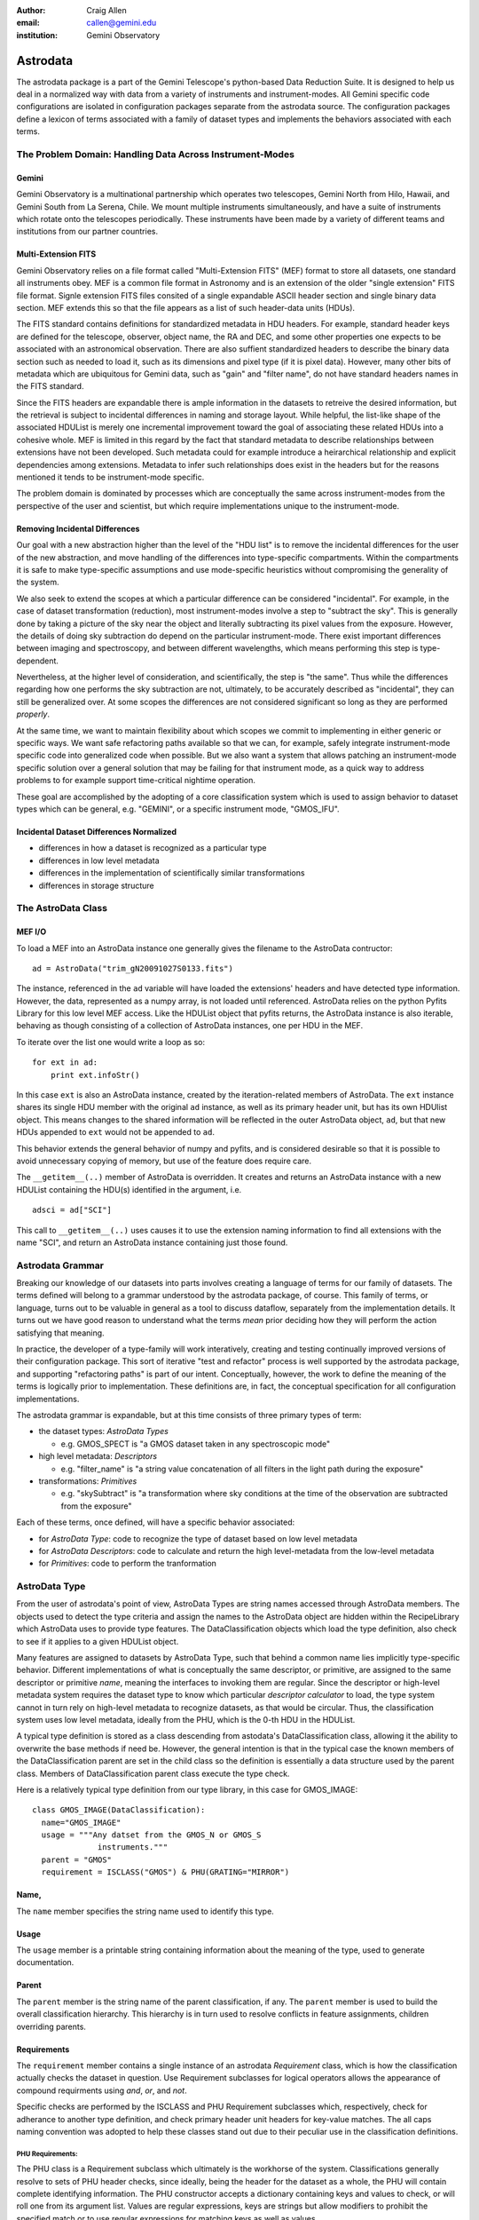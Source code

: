 :author: Craig Allen
:email: callen@gemini.edu
:institution: Gemini Observatory

--------------------------------------------------
Astrodata
--------------------------------------------------


.. class:: abstract


    The astrodata package is a part of the Gemini Telescope's python-based Data
    Reduction Suite. It is designed to help us deal in a normalized way with
    data from a variety of instruments and instrument-modes. All Gemini
    specific code configurations are isolated in configuration packages
    separate from the astrodata source.  The configuration packages define a
    lexicon of terms associated with a family of dataset types and implements
    the behaviors associated with each terms.  
    

The Problem Domain: Handling Data Across Instrument-Modes
---------------------------------------------------------

Gemini
======

Gemini Observatory is a multinational partnership which operates two
telescopes, Gemini North from Hilo, Hawaii, and Gemini South from La Serena,
Chile.  We mount multiple instruments simultaneously, and have a suite of
instruments which rotate onto the telescopes periodically.  These instruments
have been made by a variety of different teams and institutions from our
partner countries.

Multi-Extension FITS
====================

Gemini Observatory relies on a file format called "Multi-Extension FITS" (MEF)
format to store all datasets, one standard all instruments obey.  MEF is a
common file format in Astronomy and is an extension of the older "single
extension" FITS file format. Signle extension FITS files consited of a single
expandable ASCII header section and single binary data section. MEF extends
this so that the file appears as a list of such header-data units (HDUs).

The FITS standard contains definitions for standardized metadata in HDU
headers. For example, standard header keys are defined for the telescope,
observer, object name, the RA and DEC, and some other properties one expects to
be associated with an astronomical observation.  There are also suffient
standardized headers to describe the binary data section such as needed to load
it, such as its dimensions and pixel type (if it is pixel data).  However,
many other bits of metadata which are ubiquitous for Gemini data, such as
"gain" and "filter name", do not have standard headers names in the FITS
standard. 

Since the FITS headers are expandable there is ample information in the
datasets to retreive the desired information, but the retrieval is subject to
incidental differences in naming and storage layout. While helpful, the
list-like shape of the associated HDUList is merely one incremental improvement
toward the goal of associating these related HDUs into a cohesive whole. MEF is
limited in this regard by the fact that standard metadata to describe
relationships between extensions have not been developed. Such metadata could
for example introduce a heirarchical relationship and explicit dependencies
among extensions.  Metadata to infer such relationships does exist in the
headers but for the reasons mentioned it tends to be instrument-mode specific.

The problem domain is dominated by processes which are conceptually the same
across instrument-modes from the perspective of the user and scientist, but
which require implementations unique to the instrument-mode.

Removing Incidental Differences
===============================

Our goal with a new abstraction higher than the level of the "HDU list" is to
remove the incidental differences for the user of the new abstraction, and move
handling of the differences into type-specific compartments. Within the
compartments it is safe to make type-specific assumptions and use mode-specific
heuristics without compromising the generality of the system.

We also seek to extend the scopes at which a particular difference can be
considered "incidental". For example, in the case of dataset transformation
(reduction), most instrument-modes involve a step to "subtract the sky".  This
is generally done by taking a picture of the sky near the object and literally
subtracting its pixel values from the exposure.  However, the details of doing
sky subtraction do depend on the particular instrument-mode. There exist
important differences between imaging and spectroscopy, and between different
wavelengths, which means performing this step is type-dependent. 

Nevertheless, at the higher level of consideration, and scientifically, the
step is "the same".  Thus while the differences regarding how one performs the
sky subtraction are not, ultimately, to be accurately described as
"incidental", they can still be generalized over.  At some scopes the
differences are not considered significant so long as they are performed
*properly*.
 
At the same time, we want to maintain flexibility about which scopes we commit
to implementing in either generic or specific ways.  We want safe refactoring
paths available so that we can, for example, safely integrate instrument-mode
specific code into generalized code when possible.  But we also want a system
that allows patching an instrument-mode specific solution over a general
solution that may be failing for that instrument mode, as a quick way to
address problems to for example support time-critical nightime operation. 

These goal are accomplished by the adopting of a core classification system
which is used to assign behavior to dataset types which can be general, e.g.
"GEMINI", or a specific instrument mode, "GMOS_IFU".

Incidental Dataset Differences Normalized
=========================================

* differences in how a dataset is recognized as a particular type
* differences in low level metadata
* differences in the implementation of scientifically similar transformations
* differences in storage structure

The AstroData Class
-------------------

MEF I/O
=======

To load a MEF into an AstroData instance one generally gives the filename to
the AstroData contructor::

    ad = AstroData("trim_gN20091027S0133.fits")
    
The instance, referenced in the ``ad`` variable will have loaded the
extensions' headers and have detected type information. However, the data,
represented as a numpy array, is not loaded until referenced. AstroData relies
on the python Pyfits Library for this low level MEF access. Like the HDUList
object that pyfits returns, the AstroData instance is also iterable, behaving
as though consisting of a collection of AstroData instances, one per HDU in the
MEF.

To iterate over the list one would write a loop as so::

    for ext in ad:
        print ext.infoStr()
                
In this case ``ext`` is also an AstroData instance, created by the
iteration-related members of AstroData. The ``ext`` instance shares its single
HDU member with the original ``ad`` instance, as well as its primary header
unit, but has its own HDUlist object.  This means changes to the shared
information will be reflected in the outer AstroData object, ``ad``, but that
new HDUs appended to ``ext`` would not be appended to ``ad``.

This behavior extends the general behavior of numpy and pyfits, and is
considered desirable so that it is possible to avoid unnecessary copying of
memory, but use of the feature does require care.

The ``__getitem__(..)`` member of AstroData is overridden. It creates and
returns an AstroData instance with a new HDUList containing the HDU(s)
identified in the argument, i.e. ::
 
    adsci = ad["SCI"]
    
This call to ``__getitem__(..)`` uses causes it to use the extension naming
information to find all extensions with the name "SCI", and return an AstroData
instance containing just those found.


Astrodata Grammar
-----------------

Breaking our knowledge of our datasets into parts  involves creating a language
of terms for our family of datasets. The terms defined will belong to a grammar
understood by the astrodata package, of course.  This family of terms, or
language, turns out to be valuable in general as a tool to discuss dataflow,
separately from the implementation details.  It turns out we have good reason
to understand what the terms *mean* prior deciding how they will perform the
action satisfying that meaning.

In practice, the developer of a type-family will work interatively, creating
and testing continually improved versions of their configuration package.  This
sort of iterative "test and refactor" process is well supported by the
astrodata package, and supporting "refactoring paths" is part of our intent.
Conceptually, however, the work to define the meaning of the terms is logically
prior to implementation. These definitions are, in fact, the conceptual
specification for all configuration implementations.

The astrodata grammar is expandable, but at this time consists of three primary
types of term:

* the dataset types: *AstroData Types*

  * e.g. GMOS_SPECT is "a GMOS dataset taken in any spectroscopic mode"

* high level metadata: *Descriptors* 

  * e.g. "filter_name" is "a string value concatenation of all filters
    in the light path during the exposure"
    
* transformations: *Primitives*

  * e.g. "skySubtract" is "a transformation where sky conditions 
    at the time of the observation are
    subtracted from the exposure"

Each of these terms, once defined, will have a specific behavior associated:

* for *AstroData Type*: code to recognize the type of dataset
  based on low level metadata
* for *AstroData Descriptors*: code to calculate and return the
  high level-metadata from the low-level metadata
* for *Primitives*: code to perform the tranformation


AstroData Type
--------------

From the user of astrodata's point of view, AstroData Types are string names
accessed through AstroData members. The objects used to detect the type
criteria and assign the names to the AstroData object are hidden within the
RecipeLibrary which AstroData uses to provide type features.  The
DataClassification objects which load the type definition, also check to see if
it applies to a given HDUList object.

Many features are assigned to datasets by AstroData Type, such that behind a
common name lies implicitly type-specific behavior. Different implementations
of what is conceptually the same descriptor, or primitive, are assigned to the
same descriptor or primitive *name*, meaning the interfaces to invoking them
are regular.  Since the descriptor or high-level metadata system requires the
dataset type to know which particular *descriptor calculator* to load, the type
system cannot in turn rely on high-level metadata to recognize datasets, as
that would be circular. Thus, the classification system uses low level
metadata, ideally from the PHU, which is the 0-th HDU in the HDUList.

A typical type definition is stored as a class descending from astodata's
DataClassification class, allowing  it the ability to overwrite the base
methods if need be. However, the general intention is that in the typical case
the known members of the DataClassification parent are set in the child class
so the definition is essentially a data structure used by the parent class.
Members of DataClassification parent class execute the type check.

Here is a relatively typical type definition from our type library, in this
case for GMOS_IMAGE::

  class GMOS_IMAGE(DataClassification):
    name="GMOS_IMAGE"
    usage = """Any datset from the GMOS_N or GMOS_S
                instruments."""
    parent = "GMOS"
    requirement = ISCLASS("GMOS") & PHU(GRATING="MIRROR")

Name,
=====

The ``name`` member specifies the string name used to identify this type.

Usage
=====

The ``usage`` member is a printable string containing information about the
meaning of the type, used to generate documentation. 

Parent
======

The ``parent`` member is the string name of the parent classification, if any.
The ``parent`` member is used to build the overall classification hierarchy.
This hierarchy is in turn used to resolve conflicts in feature assignments,
children overriding parents.

Requirements
============

The ``requirement`` member contains a single instance of an astrodata
*Requirement* class, which is how the classification actually checks the
dataset in question.  Use Requirement subclasses  for logical operators allows
the appearance of compound requirments using *and*, *or*, and *not*. 

Specific checks are performed by the ISCLASS and PHU Requirement subclasses
which, respectively, check for adherance to another type definition, and check
primary header unit headers for key-value matches.  The all caps naming
convention was adopted to help these classes stand out due to their peculiar
use in the classification definitions.  

PHU Requirements:
~~~~~~~~~~~~~~~~~

The PHU class is a Requirement subclass which ultimately is the workhorse of
the system. Classifications generally resolve to sets of PHU header checks,
since ideally, being the header for the dataset as a whole, the PHU will
contain complete identifying information.  The PHU constructor accepts a
dictionary containing keys and values to check, or will roll one from its
argument list. Values are regular expressions, keys are strings but allow
modifiers to prohibit the specified match or to use regular expressions for
matching keys as well as values.

ISCLASS Requirements:
~~~~~~~~~~~~~~~~~~~~~

ISCLASS in this example is a Requirement subclass which checks that the dataset
in question is also the type named in the ISCLASS constructor argument.  No
hierarchical or other relationships are assumed due to the ISCLASS requirement.
The classification named is considered as merely shorthand for whatever checks
are associated with it.

Often the type specified in an ISCLASS Requirement will in fact be the parent,
but this is not universally true.  For example below, in the case of the base
GMOS instrument type itself, the parent and requirement classes are distinct::

  class GMOS(DataClassification):
    name="GMOS"
    usage = '''
        Applies to all data from either GMOS-North 
        or GMOS-South instruments in any mode.
        '''
    parent = "GEMINI"
    requirement = ISCLASS("GMOS_N") | ISCLASS("GMOS_S")

Since the GMOS type is an abstraction meaning "from either GMOS North or GMOS
South" this appears in the requirements.  However, the parental relationship
cannot be GMOS_N or GMOS_S as parent, because features such as Primitives or
Descriptors, if assigned to GMOS_N, for example, would be intended to override
the GMOS assignments.  Instead, GMOS overrides the instrument-agnostic GEMINI
type, which is therefore given as its explicit parent.

Logical Requirements:
~~~~~~~~~~~~~~~~~~~~~

Three Requirement subclasses execute logical operations to combine other
requirements, AND, OR, and NOT. These each override the "&", "|", and "!"
operators respectively, for convienience. By design the constructors take a
list of requirements to combine logically, though they will, again for
convienience, roll the list from arguments.

Adding New Requirements:
~~~~~~~~~~~~~~~~~~~~~~~~

This general arrangement allows easy addition of other types of requirement
classes. We know, for example, that for some types we must detect we will have
to create an "EHU" requirement object to check headers in data extensions.It
will be a simple matter to add such a class and utlize it in combination with
other requirement subclasses.

The DataClassification classes are passed the pyfits HDUList object to perform
the detection and so have complete access to the dataset. Therefore, a
classification can technically look at any characteristic of the data. However,
by policy, for efficiency reasons we specifically do not look at pixel data.

Examples
========

Access to type (aka "classification") information goes throug the AstroData
instance. The AstroData class relies internally on the Classification Library
to provide type information::

    >>> from astrodata import AstroData
    >>> ad = AstroData("trim_gN20091027S0133.fits")
    >>> ad.types
    ['GEMINI_NORTH', 'GEMINI', 'IMAGE', 'GMOS_N', 
            'GMOS_IMAGE', 'GMOS', 'PREPARED']

Also, a single type can be checked in a call to the "isType" member of
AstroData. The single line replaces groups of conditional checks that otherwise
appear in reduction scripts at Gemini::

    >>> ad.isType("GMOS_IMAGE")
    True

This saves lines in scripts but more importantly, it centralizes the type
checking heuristics.

Gemini Types Trees:
~~~~~~~~~~~~~~~~~~~

The following is a simple type tree for our NIFS instrument (Near-Infrared
Integral Field Spectrometer). It is an example of a minimalist type tree, which
covers only the instrument and its general IMAGE and SPECT modes.

.. figure:: NIFS-tree.png
   
   *NIFS Type Tree* A minimal type tree for the NIFS instrument: One each to
   identify the Instrument itself, its imaging and spectroscopic mode, as well
   as the general GEMINI type which acts as NIFS' parent type. :label:`nifs-tree`

The text and detail in Figure :ref:`gmos-tree` will be difficult to read, but I
have included it to shows a more complete tree of types, in this case for GMOS,
the Gemini Multi-Object Spectrometer.

.. figure:: GMOS-tree.png
   
   *GMOS Type Tree* This is a fully defined type tree, taken from the Gemini
   AstroData Type Library, the GMOS instrument tree,. :label:`gmos-tree`
  

AstroData Descriptors
---------------------

AstroData *Descriptors* are terms naming high-level metadata which should be
accessible for any dataset in the dataset family, either with generic or
classification-specific calculators. The code implementing descriptors are
functions bundled together in classes called Descriptor Calculators which are
assigned to particular AstroData types.

This design allows a mix of generic and special-case descriptor
implementations, using python's object oriented class definition to inherit
generic implementations while overwriting descriptor functions that require
special processing for that type. 

For example, currently the NIFS descriptor calculator is a single calculator
assigned to all NIFS data. This means this calculator has to handle both
imaging and spectroscopic data.  This can of course be done by placing
type-specific code within conditionals and using AstroData to check
classifications. Still the code can and will get convoluted if the different
types rely on very different methods to return the information.

.. figure:: NIFS-tree-pd.png

   *NIFS Type Tree* The simple NIFS type tree showing which type has the
   Descriptor calculator assigned.

If a particular instrument-mode requires a special calculation, and if the
developers do not  want to complicate the more generic code, then another
descriptor calculator descending from the NIFS general descriptor calculator
class would be created, and the descriptor requiring special handling would be
overriden, and this class would be assigned to the type which requires a
special case, e.g. NIFS_SPECT.

Descriptor Calculator Classes
=============================

A descriptor function, associated and named with the official descriptor name,
is implemented as a member function  of a "Descriptor Calculator" (descending
from the astrodata "Calculator" base-class). An instance of the correct
calculator is stored in a private AstroData member, with there being just one
correct calculator for any given AstroData instance. The classification
hierarchy is used if multiple calculator assignments are found to apply to a
dataset. Child nodes override parent nodes, siblings or cousin nodes with
conflicting feature assignments will cause the system to complain and an
exceptions to be thrown.

Interfaces to the descriptor functions are added as members at runtime to the
AstroData instance using metaprogramming techniques. The configuration's
"CalculatorInterface" class is used as an AstroData "base" class at runtime
(this is called a mixin pattern). Currently the class is generated by a script,
but in the future this class will be dynamically generated by the
infrastructure from descriptor metadata. 

After construction of the AstroData instance, descriptors such as ``gain`` and
``filter_name`` are available to call as member functions, e.g.  continuing
from the previous examples::

    gain = ad.gain()  
    
This line will call the correct ``gain`` implementation, having loaded the
correct calculator for the dataset loaded into the "ad" variable.  The
calculator interface is constructed of "thunk" functions which proxy calls to
the calculator and are called for all types of dataset. This makes the
calculator interface a potential place to perform global features such as
validation of descriptor inputs and values or processing globally supported
parameters.  These thunk functions call the appropriate descriptor in the
calculator.

.. figure:: calculatorinterface.png
   
   *Descriptor Calls*: The Descriptors are called as members of type-specific
   Descriptor Calculators through the type-agnostic Calculator Interface, which
   is melded into AstroData via metaprogramming techniques. 
 
Examples
========

Correctly defined and assigned descriptors ensure high level metadata can be
retrieved in the same way regardless of datatype, e.g. to retrieve the
filter_name descriptor regardless of dataset type::

    >>> from astrodata import AstroData
    >>> ad = AstroData("trim_gN20091027S0133.fits")
    >>> ad.filter_name()
    'i_G0302'

Descriptors are presented as functions rather than data members to emphasize
that they are indeed functions and to allow arguments which modify the return
value, e.g. to get the filtername without the unique filter ID, filter_name
accepts the "stripID" argument::

    >>> ad.filter_name(stripID=True)
    'i'

Some descriptors apply at the header-data unit level and only work on AstroData
instances with a single extension.  For example, a GMOS image prior to being
mosaic-ed, will have three science extensions, one for each CCD in the GMOS
instruments, and each of these has its own associated gain relating to the amp
it was read out with.  A descriptor will in this case have to return a
collection if asked to return gain for the whole dataset. By default
Descriptors only return single values of a specific type, so gain must return a
double.  In general this is not an issue, since it's more common in such a case
to be iterating over AstroData-wrapped header-data units, in which case one
naturally gets single-HDU AstroData instances::

    >>> for ext in ad["SCI"]:
    ...     print ext.gain()
    ... 
    2.1
    2.337
    2.3
        
Similarly single extension AstroData instances can be picked out of the dataset
by their naming information, if present, or by the integer index::

    >>> gain_sci_1 = ad[("SCI", 1)].gain()
    >>> gain_sci_1
    2.1000000000000001
    >>> gain_1 = ad[0].gain()
    >>> gain_1
    2.1000000000000001

    
To override the default descriptor return type to return collections when
called on a multiple-extension dataset, affected descriptors support "asList"
and "asDict" arguments::

    >>> gainlist = ad.gain(asList=True)
    >>> gainlist
    [2.1000000000000001, 2.3370000000000002, 2.2999999999999998]
    
Lists are returned in order of the extensions for which there is a gain value
(e.g. "SCI" extensions), and dictionaries returned are keyed by the extension
naming information if present, or integer location in the list otherwise.

Primitives
----------

*Primitives* are the third type of term defined in the astrodata grammar.
Primitives name transformations, and conceptually recieve a list of input data
and produce a list of output data. More technically primitives recieve a
*ReductionContext*, and this is what they transform. Thus, strictly speaking
they do not have to transform datasets, and even may not transform the
ReductionContext (i.e. they may perform "the identity transformation").  

The motivation for such primitives is to execute useful code during a
reduction, for example primitives that print information to the log don't
modify the reduction context at all, much less the data in the data stream.
Also, some primitives can make queries about which files to process, and put
these filenames in the datastream. This type of primitive will not have
modified any datasets, but will have modified the reduction context which
contains all information about an ongoing primitive-based reduction.

Nevertheless, most primitives exist to reduce data, so we still think of
primitives as transforming data, and the fact that they actually transform
reduction contexts is a technical detail only sometimes important. As with
descriptors different implementations share a common name. This is so
type-specific implementations can be executed in a regular way at higher scopes
where the differences are not significant so long as incidental differences in
the dataset types are accomodated.

Unlike descriptors, primitives are not added as AstroData members but are
instead arranged into "recipes", which are simple sequential lists of
primitives. As mere lists of steps, *recipes* contain no explicit conditionals.
However, since each primitive executed is guaranteed to load an implimentation
appropriate for the input dataset, recipes have an implicit type-based
conditionality, or "type adaptativity". 

Take for example our "prepare" recipe.  The "prepare" transformation is meant
to take raw data from any instrument and produce a somewhat normalized dataset,
e.g. with standard namings, order, some validation performed, and standard
headers set correctly.

The prepare recipe::

    validateData(repair=True)
    standardizeStructure
    standardizeHeaders
    validateWCS

All Gemini data needs to be "prepared", and this recipe descibes the procedure
for them all. When executing this recipe, a list of files are fed into the
first primitive. This primitive does whatever work on the inputs it is designed
to do, and places its outputs in the reduction context, where they are used as
input for the next step. 

At each step the system checks the AstroData type of the inputs for the
about-to-be-executed step to ensure the correct primitive implementation for
that type is loaded and will be executed. 

Some of the primitives in "prepare" are general purpose primitives, shared by
all Gemini datasets and assigned to the general purpose GEMINI Primitive Set.
For example ``standardizeHeaders`` is a fairly generic operation applying to
all Gemini data.  The meager type-sensitive differences are easilly handled in
a single all purpose primitive.

On the other hand, the ``standardizeStructure`` primitive will not be the same
for all types of dataset, nor even for all the modes within an instrument.  For
example, in the case of SPECT types (spectroscopy), ``standardizeStructure``
will add the appropriate Mask Definition File from our mask definition
database, while the implementation of the same primitive for IMAGE types will
not do this, since that table-HDU does not apply to imaging.

Final Thoughts
--------------

Current and Future Activities
=============================

We are currently deploying the astrodata package internally at Gemini for
development and preliminary dataflow operations. We have a medium term project
to use astrodata's primitive transformation and automation features (aka "the
Recipe System") for Night Time Operations, but this is not in place at the
moment.

The astrodata infrastructure code is largely stable. Though there is ongoing
work, most work finishing the package is going into the astrodata_Gemini
configuration package. Descriptors for all instruments already exist, and we
are creating primitives for the GMOS instrument's imaging mode. We are making
primitives needed by GMOS-imaging as general as possible, and will hopefully
benefit from some momentum as we work through primitive sets for other
instruments and modes.  The type library of any given instrument will be filled
in detail during creation of primitives for the given types. At the moment
there are at least one type for each instrument, and one for their IMAGE and
SPECT modes as applicable. 

A fourth foundational term in the astrodata grammar exists in prototype form
and will be developed in the near future, called "AstroData Structures", used
for validation and also projecting hierarchical structure onto the dataset.

As we develop AstroData and deploy it for Gemini-specific purposes, we are
interested in working with others in the future to extend the system's
infrastructure and to support more types of data with configuration packages
designed to handle other telescope's data.  Anyone interested should contact
Craig Allen, callen@gemini.edu, at Gemini Observatory, Data Processing Software
Group.

Speaking About Data
===================

Creating a language about our data in order to inform the astrodata software
how our data should be organized has already helped us to be more efficient and
apt in our own communication about dataflow, in our design and on our work to
finished parts of the system under development. We can apply terms directly,
because they map one to one with features AstroData can provide.

A large part of the advantage that has emerged from designing the terms and
details within the configuration in the way described is that it focuses us on
concepts first, seperately from implementation.  Recipes, turn out to be good
conceptual lynchpins for human discussion on the type of reduction the recipe
performs. Software engineering details are compartmentalized to other
discussions about how to provide a well defined transformation in the case of a
particular AstroData Type.

Recipes  *support* defining common steps separately from steps that tend to
requiring specialization, but moreover they promote the practice since the
system rewards proper granularity decisions with more effective type
adaptation.  The result is that we are concieving of better ways to describe
transformations and what we are transforming.

Prior to discussing recipes as such, the high concept, four or five step
description of a particlar reduction was hidden somewhat opaquely in the
machinations of the reduction script itself. Such a script will tend to have
the high level concepts obscured by low level software plumbing.  The ability
to describe reductions in terms of reasonably short recipes allows us to focus
on this descriptive level, and yet to know that the recipe discussed in
principle *is actually what is executed*.

Our configurations are becoming not merely where the astrodata software system
is told how to  support a given instrument-mode. They are instead becoming the
official location of such knowledge, because the configurations are largely
human readable, and insofar as otherwise this knowledge is not recorded clearly
in a centralized way, but  lives in the minds and distributed web pages of
Gemini instrument scientists and data analysts.

By inspiring us to think in terms of the abstract concepts behind our data, we
create and benefit from a language about Gemini data.  This in turn is
affecting how we think about our data. In the future, when we have incorporated
the current state of affairs into our AstroData configuration package, I
suspect it will greatly inform how we incorporate new instruments into the
Gemini data family, and to match their new, powerful, observations modes, with
the new powerful data reduction features needed to support them.

Terms
-----

astrodata
    * *astrodata*, uncapitalized, is the astrodata package, i.e. 
      ``import astrodata``
      or "when importing ``astrodata`` the Classification Library will be discovered and
      loaded".
    * *AstroData*, with "CamelCase" names the AstroData class, i.e.e 
      ``ad = AstroData("f.fits")`` or "When loading a MEF into AstroData, the type
      information is always loaded and available after instantiation".
    * *Astrodata*, with an initial capital names the package in a general way, such
      as in a title or description, e.g. "The Astrodata Package can be imported
      using the name, 'astrodata'".

    Note, it's a subtle distinction, and probably best to rely primarily on
    context to know which sense was intended. 
       
HDU
    from pyfits, "Header Data Unit"
    
HDUList
    from pyfits, list-like structure returned from pyfits.open(..), and used
    internally by AstroData as the open file handle.

pyfits
    A library for loading MEF files in python, using numpy for data sections.
    see STScI, http://www.stsci.edu/resources/software_hardware/pyfits

